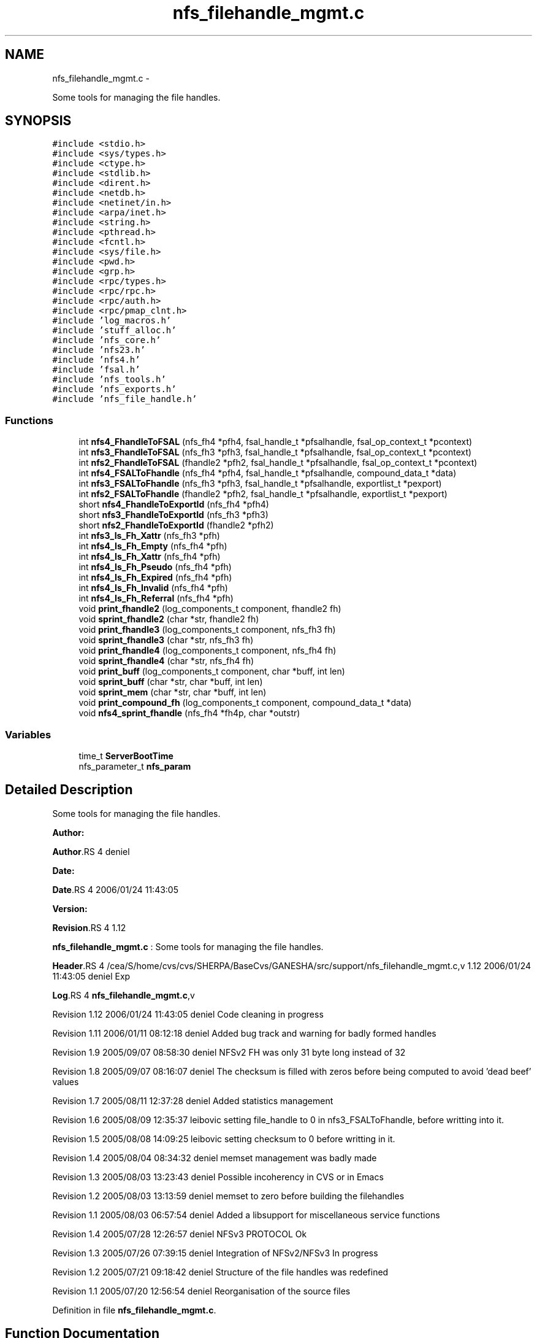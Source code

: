 .TH "nfs_filehandle_mgmt.c" 3 "15 Sep 2010" "Version 0.1" "Support routines layer" \" -*- nroff -*-
.ad l
.nh
.SH NAME
nfs_filehandle_mgmt.c \- 
.PP
Some tools for managing the file handles.  

.SH SYNOPSIS
.br
.PP
\fC#include <stdio.h>\fP
.br
\fC#include <sys/types.h>\fP
.br
\fC#include <ctype.h>\fP
.br
\fC#include <stdlib.h>\fP
.br
\fC#include <dirent.h>\fP
.br
\fC#include <netdb.h>\fP
.br
\fC#include <netinet/in.h>\fP
.br
\fC#include <arpa/inet.h>\fP
.br
\fC#include <string.h>\fP
.br
\fC#include <pthread.h>\fP
.br
\fC#include <fcntl.h>\fP
.br
\fC#include <sys/file.h>\fP
.br
\fC#include <pwd.h>\fP
.br
\fC#include <grp.h>\fP
.br
\fC#include <rpc/types.h>\fP
.br
\fC#include <rpc/rpc.h>\fP
.br
\fC#include <rpc/auth.h>\fP
.br
\fC#include <rpc/pmap_clnt.h>\fP
.br
\fC#include 'log_macros.h'\fP
.br
\fC#include 'stuff_alloc.h'\fP
.br
\fC#include 'nfs_core.h'\fP
.br
\fC#include 'nfs23.h'\fP
.br
\fC#include 'nfs4.h'\fP
.br
\fC#include 'fsal.h'\fP
.br
\fC#include 'nfs_tools.h'\fP
.br
\fC#include 'nfs_exports.h'\fP
.br
\fC#include 'nfs_file_handle.h'\fP
.br

.SS "Functions"

.in +1c
.ti -1c
.RI "int \fBnfs4_FhandleToFSAL\fP (nfs_fh4 *pfh4, fsal_handle_t *pfsalhandle, fsal_op_context_t *pcontext)"
.br
.ti -1c
.RI "int \fBnfs3_FhandleToFSAL\fP (nfs_fh3 *pfh3, fsal_handle_t *pfsalhandle, fsal_op_context_t *pcontext)"
.br
.ti -1c
.RI "int \fBnfs2_FhandleToFSAL\fP (fhandle2 *pfh2, fsal_handle_t *pfsalhandle, fsal_op_context_t *pcontext)"
.br
.ti -1c
.RI "int \fBnfs4_FSALToFhandle\fP (nfs_fh4 *pfh4, fsal_handle_t *pfsalhandle, compound_data_t *data)"
.br
.ti -1c
.RI "int \fBnfs3_FSALToFhandle\fP (nfs_fh3 *pfh3, fsal_handle_t *pfsalhandle, exportlist_t *pexport)"
.br
.ti -1c
.RI "int \fBnfs2_FSALToFhandle\fP (fhandle2 *pfh2, fsal_handle_t *pfsalhandle, exportlist_t *pexport)"
.br
.ti -1c
.RI "short \fBnfs4_FhandleToExportId\fP (nfs_fh4 *pfh4)"
.br
.ti -1c
.RI "short \fBnfs3_FhandleToExportId\fP (nfs_fh3 *pfh3)"
.br
.ti -1c
.RI "short \fBnfs2_FhandleToExportId\fP (fhandle2 *pfh2)"
.br
.ti -1c
.RI "int \fBnfs3_Is_Fh_Xattr\fP (nfs_fh3 *pfh)"
.br
.ti -1c
.RI "int \fBnfs4_Is_Fh_Empty\fP (nfs_fh4 *pfh)"
.br
.ti -1c
.RI "int \fBnfs4_Is_Fh_Xattr\fP (nfs_fh4 *pfh)"
.br
.ti -1c
.RI "int \fBnfs4_Is_Fh_Pseudo\fP (nfs_fh4 *pfh)"
.br
.ti -1c
.RI "int \fBnfs4_Is_Fh_Expired\fP (nfs_fh4 *pfh)"
.br
.ti -1c
.RI "int \fBnfs4_Is_Fh_Invalid\fP (nfs_fh4 *pfh)"
.br
.ti -1c
.RI "int \fBnfs4_Is_Fh_Referral\fP (nfs_fh4 *pfh)"
.br
.ti -1c
.RI "void \fBprint_fhandle2\fP (log_components_t component, fhandle2 fh)"
.br
.ti -1c
.RI "void \fBsprint_fhandle2\fP (char *str, fhandle2 fh)"
.br
.ti -1c
.RI "void \fBprint_fhandle3\fP (log_components_t component, nfs_fh3 fh)"
.br
.ti -1c
.RI "void \fBsprint_fhandle3\fP (char *str, nfs_fh3 fh)"
.br
.ti -1c
.RI "void \fBprint_fhandle4\fP (log_components_t component, nfs_fh4 fh)"
.br
.ti -1c
.RI "void \fBsprint_fhandle4\fP (char *str, nfs_fh4 fh)"
.br
.ti -1c
.RI "void \fBprint_buff\fP (log_components_t component, char *buff, int len)"
.br
.ti -1c
.RI "void \fBsprint_buff\fP (char *str, char *buff, int len)"
.br
.ti -1c
.RI "void \fBsprint_mem\fP (char *str, char *buff, int len)"
.br
.ti -1c
.RI "void \fBprint_compound_fh\fP (log_components_t component, compound_data_t *data)"
.br
.ti -1c
.RI "void \fBnfs4_sprint_fhandle\fP (nfs_fh4 *fh4p, char *outstr)"
.br
.in -1c
.SS "Variables"

.in +1c
.ti -1c
.RI "time_t \fBServerBootTime\fP"
.br
.ti -1c
.RI "nfs_parameter_t \fBnfs_param\fP"
.br
.in -1c
.SH "Detailed Description"
.PP 
Some tools for managing the file handles. 

\fBAuthor:\fP
.RS 4
.RE
.PP
\fBAuthor\fP.RS 4
deniel 
.RE
.PP
\fBDate:\fP
.RS 4
.RE
.PP
\fBDate\fP.RS 4
2006/01/24 11:43:05 
.RE
.PP
\fBVersion:\fP
.RS 4
.RE
.PP
\fBRevision\fP.RS 4
1.12 
.RE
.PP
\fBnfs_filehandle_mgmt.c\fP : Some tools for managing the file handles.
.PP
\fBHeader\fP.RS 4
/cea/S/home/cvs/cvs/SHERPA/BaseCvs/GANESHA/src/support/nfs_filehandle_mgmt.c,v 1.12 2006/01/24 11:43:05 deniel Exp 
.RE
.PP
.PP
\fBLog\fP.RS 4
\fBnfs_filehandle_mgmt.c\fP,v 
.RE
.PP
Revision 1.12 2006/01/24 11:43:05 deniel Code cleaning in progress
.PP
Revision 1.11 2006/01/11 08:12:18 deniel Added bug track and warning for badly formed handles
.PP
Revision 1.9 2005/09/07 08:58:30 deniel NFSv2 FH was only 31 byte long instead of 32
.PP
Revision 1.8 2005/09/07 08:16:07 deniel The checksum is filled with zeros before being computed to avoid 'dead beef' values
.PP
Revision 1.7 2005/08/11 12:37:28 deniel Added statistics management
.PP
Revision 1.6 2005/08/09 12:35:37 leibovic setting file_handle to 0 in nfs3_FSALToFhandle, before writting into it.
.PP
Revision 1.5 2005/08/08 14:09:25 leibovic setting checksum to 0 before writting in it.
.PP
Revision 1.4 2005/08/04 08:34:32 deniel memset management was badly made
.PP
Revision 1.3 2005/08/03 13:23:43 deniel Possible incoherency in CVS or in Emacs
.PP
Revision 1.2 2005/08/03 13:13:59 deniel memset to zero before building the filehandles
.PP
Revision 1.1 2005/08/03 06:57:54 deniel Added a libsupport for miscellaneous service functions
.PP
Revision 1.4 2005/07/28 12:26:57 deniel NFSv3 PROTOCOL Ok
.PP
Revision 1.3 2005/07/26 07:39:15 deniel Integration of NFSv2/NFSv3 In progress
.PP
Revision 1.2 2005/07/21 09:18:42 deniel Structure of the file handles was redefined
.PP
Revision 1.1 2005/07/20 12:56:54 deniel Reorganisation of the source files 
.PP
Definition in file \fBnfs_filehandle_mgmt.c\fP.
.SH "Function Documentation"
.PP 
.SS "short nfs2_FhandleToExportId (fhandle2 * pfh2)"nfs2_FhandleToExportId
.PP
This routine extracts the export id from the file handle NFSv2
.PP
\fBParameters:\fP
.RS 4
\fIpfh2\fP [IN] file handle to manage.
.RE
.PP
\fBReturns:\fP
.RS 4
the export id. 
.RE
.PP

.PP
Definition at line 463 of file nfs_filehandle_mgmt.c.
.SS "int nfs2_FhandleToFSAL (fhandle2 * pfh2, fsal_handle_t * pfsalhandle, fsal_op_context_t * pcontext)"nfs2_FhandleToFSAL: converts a nfs2 file handle to a FSAL file handle.
.PP
Converts a nfs2 file handle to a FSAL file handle.
.PP
\fBParameters:\fP
.RS 4
\fIpfh2\fP [IN] pointer to the file handle to be converted 
.br
\fIpfsalhandle\fP [OUT] pointer to the extracted FSAL handle
.RE
.PP
\fBReturns:\fP
.RS 4
1 if successful, 0 otherwise 
.RE
.PP

.PP
Definition at line 225 of file nfs_filehandle_mgmt.c.
.SS "int nfs2_FSALToFhandle (fhandle2 * pfh2, fsal_handle_t * pfsalhandle, exportlist_t * pexport)"nfs2_FSALToFhandle: converts a FSAL file handle to a nfs2 file handle.
.PP
Converts a nfs2 file handle to a FSAL file handle.
.PP
\fBParameters:\fP
.RS 4
\fIpfh2\fP [OUT] pointer to the extracted file handle 
.br
\fIpfsalhandle\fP [IN] pointer to the FSAL handle to be converted 
.br
\fIpfsalhandle\fP [IN] pointer to the FSAL handle to be converted
.RE
.PP
\fBReturns:\fP
.RS 4
1 if successful, 0 otherwise 
.RE
.PP

.PP
Definition at line 372 of file nfs_filehandle_mgmt.c.
.SS "short nfs3_FhandleToExportId (nfs_fh3 * pfh3)"nfs3_FhandleToExportId
.PP
This routine extracts the export id from the file handle NFSv3
.PP
\fBParameters:\fP
.RS 4
\fIpfh3\fP [IN] file handle to manage.
.RE
.PP
\fBReturns:\fP
.RS 4
the export id. 
.RE
.PP

.PP
Definition at line 438 of file nfs_filehandle_mgmt.c.
.SS "int nfs3_FhandleToFSAL (nfs_fh3 * pfh3, fsal_handle_t * pfsalhandle, fsal_op_context_t * pcontext)"nfs3_FhandleToFSAL: converts a nfs3 file handle to a FSAL file handle.
.PP
Converts a nfs3 file handle to a FSAL file handle.
.PP
\fBParameters:\fP
.RS 4
\fIpfh3\fP [IN] pointer to the file handle to be converted 
.br
\fIpfsalhandle\fP [OUT] pointer to the extracted FSAL handle
.RE
.PP
\fBReturns:\fP
.RS 4
1 if successful, 0 otherwise 
.RE
.PP

.PP
Definition at line 186 of file nfs_filehandle_mgmt.c.
.SS "int nfs3_FSALToFhandle (nfs_fh3 * pfh3, fsal_handle_t * pfsalhandle, exportlist_t * pexport)"nfs3_FSALToFhandle: converts a FSAL file handle to a nfs3 file handle.
.PP
Converts a nfs3 file handle to a FSAL file handle.
.PP
\fBParameters:\fP
.RS 4
\fIpfh3\fP [OUT] pointer to the extracted file handle 
.br
\fIpfsalhandle\fP [IN] pointer to the FSAL handle to be converted 
.br
\fIpexport\fP [IN] pointer to the export list entry the FH belongs to
.RE
.PP
\fBReturns:\fP
.RS 4
1 if successful, 0 otherwise 
.RE
.PP

.PP
Definition at line 322 of file nfs_filehandle_mgmt.c.
.SS "int nfs3_Is_Fh_Xattr (nfs_fh3 * pfh)"nfs4_Is_Fh_Xattr
.PP
This routine is used to test is a fh refers to a Xattr related stuff
.PP
\fBParameters:\fP
.RS 4
\fIpfh\fP [IN] file handle to test.
.RE
.PP
\fBReturns:\fP
.RS 4
TRUE if in pseudo fh, FALSE otherwise 
.RE
.PP

.PP
Definition at line 486 of file nfs_filehandle_mgmt.c.
.SS "short nfs4_FhandleToExportId (nfs_fh4 * pfh4)"nfs4_FhandleToExportId
.PP
This routine extracts the export id from the file handle NFSv4
.PP
\fBParameters:\fP
.RS 4
\fIpfh4\fP [IN] file handle to manage.
.RE
.PP
\fBReturns:\fP
.RS 4
the export id. 
.RE
.PP

.PP
Definition at line 415 of file nfs_filehandle_mgmt.c.
.SS "int nfs4_FhandleToFSAL (nfs_fh4 * pfh4, fsal_handle_t * pfsalhandle, fsal_op_context_t * pcontext)"nfs4_FhandleToFSAL: converts a nfs4 file handle to a FSAL file handle.
.PP
Converts a nfs4 file handle to a FSAL file handle.
.PP
\fBParameters:\fP
.RS 4
\fIpfh4\fP [IN] pointer to the file handle to be converted 
.br
\fIpfsalhandle\fP [OUT] pointer to the extracted FSAL handle
.RE
.PP
\fBReturns:\fP
.RS 4
1 if successful, 0 otherwise 
.RE
.PP

.PP
Definition at line 142 of file nfs_filehandle_mgmt.c.
.SS "int nfs4_FSALToFhandle (nfs_fh4 * pfh4, fsal_handle_t * pfsalhandle, compound_data_t * data)"nfs4_FSALToFhandle: converts a FSAL file handle to a nfs4 file handle.
.PP
Converts a nfs4 file handle to a FSAL file handle.
.PP
\fBParameters:\fP
.RS 4
\fIpfh4\fP [OUT] pointer to the extracted file handle 
.br
\fIpfsalhandle\fP [IN] pointer to the FSAL handle to be converted 
.br
\fIdata\fP [IN] pointer to NFSv4 compound data structure.
.RE
.PP
\fBReturns:\fP
.RS 4
1 if successful, 0 otherwise 
.RE
.PP

.PP
Definition at line 260 of file nfs_filehandle_mgmt.c.
.SS "int nfs4_Is_Fh_Empty (nfs_fh4 * pfh)"nfs4_Is_Fh_Empty
.PP
This routine is used to test if a fh is empty (contains no data).
.PP
\fBParameters:\fP
.RS 4
\fIpfh\fP [IN] file handle to test.
.RE
.PP
\fBReturns:\fP
.RS 4
NFS4_OK if successfull, NFS4ERR_NOFILEHANDLE is fh is empty. 
.RE
.PP

.PP
Definition at line 509 of file nfs_filehandle_mgmt.c.
.SS "int nfs4_Is_Fh_Expired (nfs_fh4 * pfh)"nfs4_Is_Fh_Expired
.PP
This routine is used to test if a fh is expired
.PP
\fBParameters:\fP
.RS 4
\fIpfh\fP [IN] file handle to test.
.RE
.PP
\fBReturns:\fP
.RS 4
NFS4_OK if successfull. All the FH are persistent for now. 
.RE
.PP

.PP
Definition at line 577 of file nfs_filehandle_mgmt.c.
.SS "int nfs4_Is_Fh_Invalid (nfs_fh4 * pfh)"nfs4_Is_Fh_Invalid
.PP
This routine is used to test if a fh is invalid.
.PP
\fBParameters:\fP
.RS 4
\fIpfh\fP [IN] file handle to test.
.RE
.PP
\fBReturns:\fP
.RS 4
NFS4_OK if successfull. 
.RE
.PP

.PP
Definition at line 607 of file nfs_filehandle_mgmt.c.
.SS "int nfs4_Is_Fh_Pseudo (nfs_fh4 * pfh)"nfs4_Is_Fh_Pseudo
.PP
This routine is used to test if a fh refers to pseudo fs
.PP
\fBParameters:\fP
.RS 4
\fIpfh\fP [IN] file handle to test.
.RE
.PP
\fBReturns:\fP
.RS 4
TRUE if in pseudo fh, FALSE otherwise 
.RE
.PP

.PP
Definition at line 554 of file nfs_filehandle_mgmt.c.
.SS "int nfs4_Is_Fh_Referral (nfs_fh4 * pfh)"nfs4_Is_Fh_Referral
.PP
This routine is used to identify fh related to a pure referral
.PP
\fBParameters:\fP
.RS 4
\fIpfh\fP [IN] file handle to test.
.RE
.PP
\fBReturns:\fP
.RS 4
TRUE is fh is a referral, FALSE otherwise 
.RE
.PP

.PP
Definition at line 632 of file nfs_filehandle_mgmt.c.
.SS "int nfs4_Is_Fh_Xattr (nfs_fh4 * pfh)"nfs4_Is_Fh_Xattr
.PP
This routine is used to test is a fh refers to a Xattr related stuff
.PP
\fBParameters:\fP
.RS 4
\fIpfh\fP [IN] file handle to test.
.RE
.PP
\fBReturns:\fP
.RS 4
TRUE if in pseudo fh, FALSE otherwise 
.RE
.PP

.PP
Definition at line 531 of file nfs_filehandle_mgmt.c.
.SS "void nfs4_sprint_fhandle (nfs_fh4 * fh4p, char * outstr)"nfs4_sprint_fhandle : converts a file handle v4 to a string.
.PP
Converts a file handle v4 to a string. This will be used mostly for debugging purpose.
.PP
\fBParameters:\fP
.RS 4
\fIfh4p\fP [OUT] pointer to the file handle to be converted to a string. 
.br
\fIdata\fP [INOUT] pointer to the char * resulting from the operation.
.RE
.PP
\fBReturns:\fP
.RS 4
nothing (void function). 
.RE
.PP

.PP
Definition at line 817 of file nfs_filehandle_mgmt.c.
.SS "void print_buff (log_components_t component, char * buff, int len)"print_buff
.PP
This routine prints the content of a buffer.
.PP
\fBParameters:\fP
.RS 4
\fIbuff\fP [IN] buffer to print. 
.br
\fIlen\fP [IN] length of the buffer.
.RE
.PP
\fBReturns:\fP
.RS 4
nothing (void function). 
.RE
.PP

.PP
Definition at line 749 of file nfs_filehandle_mgmt.c.
.SS "void print_compound_fh (log_components_t component, compound_data_t * data)"print_compound_fh
.PP
This routine prints all the file handle within a compoud request's data structure.
.PP
\fBParameters:\fP
.RS 4
\fIdata\fP [IN] compound's data to manage.
.RE
.PP
\fBReturns:\fP
.RS 4
nothing (void function). 
.RE
.PP

.PP
Definition at line 787 of file nfs_filehandle_mgmt.c.
.SS "void print_fhandle2 (log_components_t component, fhandle2 fh)"print_fhandle2
.PP
This routine prints a NFSv2 file handle (for debugging purpose)
.PP
\fBParameters:\fP
.RS 4
\fIfh\fP [IN] file handle to print.
.RE
.PP
\fBReturns:\fP
.RS 4
nothing (void function). 
.RE
.PP

.PP
Definition at line 661 of file nfs_filehandle_mgmt.c.
.SS "void print_fhandle3 (log_components_t component, nfs_fh3 fh)"print_fhandle3
.PP
This routine prints a NFSv3 file handle (for debugging purpose)
.PP
\fBParameters:\fP
.RS 4
\fIfh\fP [IN] file handle to print.
.RE
.PP
\fBReturns:\fP
.RS 4
nothing (void function). 
.RE
.PP

.PP
Definition at line 690 of file nfs_filehandle_mgmt.c.
.SS "void print_fhandle4 (log_components_t component, nfs_fh4 fh)"print_fhandle4
.PP
This routine prints a NFSv4 file handle (for debugging purpose)
.PP
\fBParameters:\fP
.RS 4
\fIfh\fP [IN] file handle to print.
.RE
.PP
\fBReturns:\fP
.RS 4
nothing (void function). 
.RE
.PP

.PP
Definition at line 719 of file nfs_filehandle_mgmt.c.
.SS "void sprint_buff (char * str, char * buff, int len)"
.PP
Definition at line 760 of file nfs_filehandle_mgmt.c.
.SS "void sprint_fhandle2 (char * str, fhandle2 fh)"
.PP
Definition at line 672 of file nfs_filehandle_mgmt.c.
.SS "void sprint_fhandle3 (char * str, nfs_fh3 fh)"
.PP
Definition at line 701 of file nfs_filehandle_mgmt.c.
.SS "void sprint_fhandle4 (char * str, nfs_fh4 fh)"
.PP
Definition at line 730 of file nfs_filehandle_mgmt.c.
.SS "void sprint_mem (char * str, char * buff, int len)"
.PP
Definition at line 768 of file nfs_filehandle_mgmt.c.
.SH "Variable Documentation"
.PP 
.SS "nfs_parameter_t \fBnfs_param\fP"
.SS "time_t \fBServerBootTime\fP"
.SH "Author"
.PP 
Generated automatically by Doxygen for Support routines layer from the source code.

